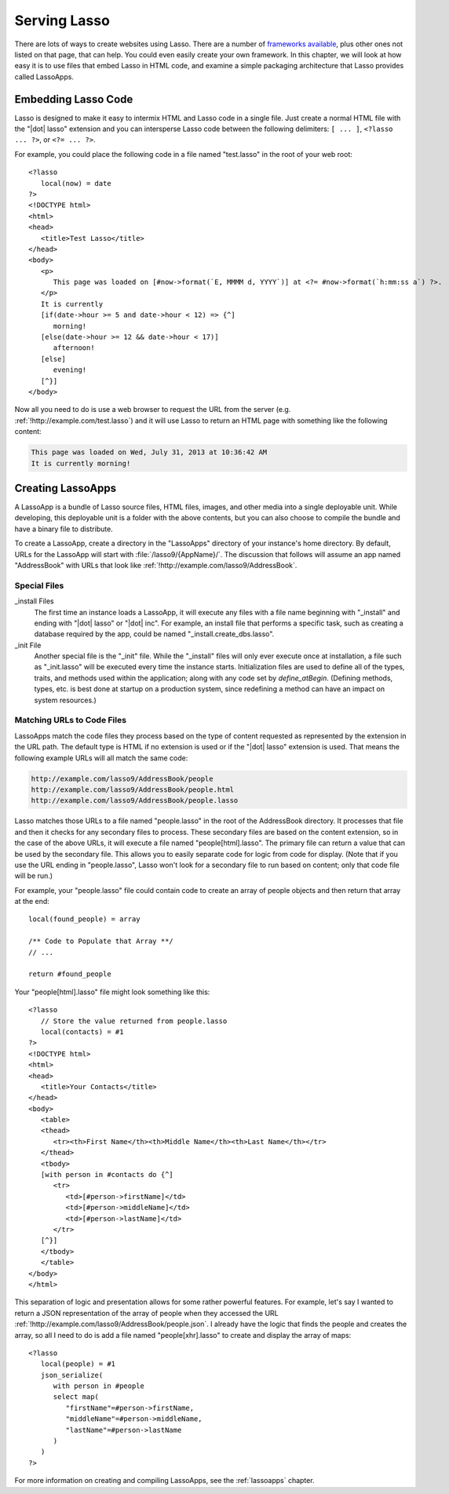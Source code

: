 .. _overview-serving-lasso:

*************
Serving Lasso
*************

There are lots of ways to create websites using Lasso. There are a number of
`frameworks available`_, plus other ones not listed on that page, that can help.
You could even easily create your own framework. In this chapter, we will look
at how easy it is to use files that embed Lasso in HTML code, and examine a
simple packaging architecture that Lasso provides called LassoApps.


Embedding Lasso Code
====================

Lasso is designed to make it easy to intermix HTML and Lasso code in a single
file. Just create a normal HTML file with the "|dot| lasso" extension and you
can intersperse Lasso code between the following delimiters: ``[ ... ]``,
``<?lasso ... ?>``, or ``<?= ... ?>``.

For example, you could place the following code in a file named "test.lasso" in
the root of your web root::

   <?lasso
      local(now) = date
   ?>
   <!DOCTYPE html>
   <html>
   <head>
      <title>Test Lasso</title>
   </head>
   <body>
      <p>
         This page was loaded on [#now->format(`E, MMMM d, YYYY`)] at <?= #now->format(`h:mm:ss a`) ?>.
      </p>
      It is currently
      [if(date->hour >= 5 and date->hour < 12) => {^]
         morning!
      [else(date->hour >= 12 && date->hour < 17)]
         afternoon!
      [else]
         evening!
      [^}]
   </body>

Now all you need to do is use a web browser to request the URL from the server
(e.g. :ref:`!http://example.com/test.lasso`) and it will use Lasso to return an
HTML page with something like the following content:

.. code-block:: none

   This page was loaded on Wed, July 31, 2013 at 10:36:42 AM
   It is currently morning!


Creating LassoApps
==================

A LassoApp is a bundle of Lasso source files, HTML files, images, and other
media into a single deployable unit. While developing, this deployable unit is a
folder with the above contents, but you can also choose to compile the bundle
and have a binary file to distribute.

To create a LassoApp, create a directory in the "LassoApps" directory of your
instance's home directory. By default, URLs for the LassoApp will start with
:file:`/lasso9/{AppName}/`. The discussion that follows will assume an app named
"AddressBook" with URLs that look like
:ref:`!http://example.com/lasso9/AddressBook`.


Special Files
------------------

_install Files
   The first time an instance loads a LassoApp, it will execute any files with a
   file name beginning with "_install" and ending with "|dot| lasso" or "|dot|
   inc". For example, an install file that performs a specific task, such as
   creating a database required by the app, could be named
   "_install.create_dbs.lasso".

_init File
   Another special file is the "_init" file. While the "_install" files will
   only ever execute once at installation, a file such as "_init.lasso" will be
   executed every time the instance starts. Initialization files are used to
   define all of the types, traits, and methods used within the application;
   along with any code set by `define_atBegin`. (Defining methods, types, etc.
   is best done at startup on a production system, since redefining a method can
   have an impact on system resources.)


Matching URLs to Code Files
---------------------------

LassoApps match the code files they process based on the type of content
requested as represented by the extension in the URL path. The default type is
HTML if no extension is used or if the "|dot| lasso" extension is used. That
means the following example URLs will all match the same code:

.. code-block:: none

   http://example.com/lasso9/AddressBook/people
   http://example.com/lasso9/AddressBook/people.html
   http://example.com/lasso9/AddressBook/people.lasso

Lasso matches those URLs to a file named "people.lasso" in the root of the
AddressBook directory. It processes that file and then it checks for any
secondary files to process. These secondary files are based on the content
extension, so in the case of the above URLs, it will execute a file named
"people[html].lasso". The primary file can return a value that can be used by
the secondary file. This allows you to easily separate code for logic from code
for display. (Note that if you use the URL ending in "people.lasso", Lasso won't
look for a secondary file to run based on content; only that code file will be
run.)

For example, your "people.lasso" file could contain code to create an array of
people objects and then return that array at the end::

   local(found_people) = array

   /** Code to Populate that Array **/
   // ...

   return #found_people

Your "people[html].lasso" file might look something like this::

   <?lasso
      // Store the value returned from people.lasso
      local(contacts) = #1
   ?>
   <!DOCTYPE html>
   <html>
   <head>
      <title>Your Contacts</title>
   </head>
   <body>
      <table>
      <thead>
         <tr><th>First Name</th><th>Middle Name</th><th>Last Name</th></tr>
      </thead>
      <tbody>
      [with person in #contacts do {^]
         <tr>
            <td>[#person->firstName]</td>
            <td>[#person->middleName]</td>
            <td>[#person->lastName]</td>
         </tr>
      [^}]
      </tbody>
      </table>
   </body>
   </html>

This separation of logic and presentation allows for some rather powerful
features. For example, let's say I wanted to return a JSON representation of the
array of people when they accessed the URL
:ref:`!http://example.com/lasso9/AddressBook/people.json`. I already have the
logic that finds the people and creates the array, so all I need to do is add a
file named "people[xhr].lasso" to create and display the array of maps::

   <?lasso
      local(people) = #1
      json_serialize(
         with person in #people
         select map(
            "firstName"=#person->firstName,
            "middleName"=#person->middleName,
            "lastName"=#person->lastName
         )
      )
   ?>

For more information on creating and compiling LassoApps, see the
:ref:`lassoapps` chapter.

.. _frameworks available: http://www.lassosoft.com/Lasso-frameworks

